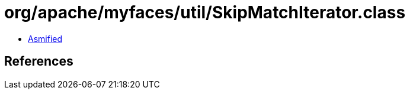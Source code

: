= org/apache/myfaces/util/SkipMatchIterator.class

 - link:SkipMatchIterator-asmified.java[Asmified]

== References

